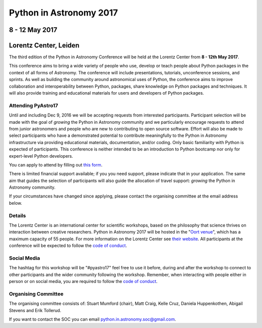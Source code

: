 Python in Astronomy 2017
========================


8 - 12 May 2017
---------------

Lorentz Center, Leiden
----------------------


.. image:: /images/pyastro_logo_150px.png
   :align: center
   :width: 150px

The third edition of the Python in Astronomy Conference will be held at the
Lorentz Center from **8 - 12th May 2017**.

This conference aims to bring a wide variety of people who use, develop or teach
people about Python packages in the context of all forms of Astronomy. The
conference will include presentations, tutorials, unconference sessions, and
sprints. As well as building the community around astronomical uses of Python,
the conference aims to improve collaboration and interoperability between
Python, packages, share knowledge on Python packages and techniques. It will
also provide training and educational materials for users and developers of
Python packages.

Attending PyAstro17
###################

Until and including Dec 9, 2016 we will be accepting requests from
interested participants. Participant selection will be made with the goal of
*growing* the Python in Astronomy community and we particularly encourage
requests to attend from junior astronomers and people who are new to
contributing to open source software. Effort will also be made to select
participants who have a demonstrated potential to contribute meaningfully to the
Python in Astronomy infrastructure via providing educational materials,
documentation, and/or coding. Only basic familiarity with Python is expected of
participants. This conference is neither intended to be an introduction to
Python bootcamp nor only for expert-level Python developers.

You can apply to attend by filling out `this form 
<https://goo.gl/forms/s2gtEC2bCltCqzz72>`_.

There is limited financial support available; if you you need support, please 
indicate that in your application.  The same aim that guides the selection of 
participants will also guide the allocation of travel support: *growing* the 
Python in Astronomy community.

If your circumstances have changed since applying, please contact the organising
committee at the email address below.

Details
#######

The Lorentz Center is an international center for scientific workshops, based on
the philosophy that science thrives on interaction between creative researchers.
Python in Astronomy 2017 will be hosted in the "`Oort venue
<http://www.lorentzcenter.nl/facilities.php>`_", which has a maximum
capacity of 55 people. For more information on the Lorentz Center see `their
website <http://www.lorentzcenter.nl>`_. All participants at the conference will
be expected to follow the `code of conduct </code-of-conduct>`_.

Social Media
############

The hashtag for this workshop will be "#pyastro17" feel free to use it before,
during and after the workshop to connect to other participants and the wider
community following the workshop.
Remember, when interacting with people either in person or on social media, you
are required to follow the `code of conduct </code-of-conduct>`_.


Organising Committee
####################
The organising committee consists of: Stuart Mumford (chair), Matt Craig, Kelle Cruz,
Daniela Huppenkothen, Abigail Stevens and Erik Tollerud.

If you want to contact the SOC you can email python.in.astronomy.soc@gmail.com.

